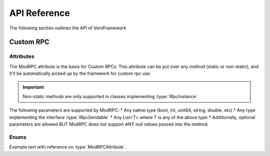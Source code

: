 .. default-domain:: sphinxsharp

API Reference
======================
The following section outlines the API of VentFramework

Custom RPC
---------------------
Attributes
^^^^^^^^^^^^^^^^^

.. namespace:: VentFramework.RPC.Attributes

.. type:: public class ModRPCAttribute: Attribute

The ModRPC attribute is the basis for Custom RPCs. This attribute can be put over any method (static or non-static),
and it'll be automatically picked up by the framework for custom rpc use. 

.. important:: Non-static methods are only supported in classes implementing :type:`IRpcInstance`

The following parameters are supported by ModRPC:
* Any native type (bool, int, uint64, string, double, etc)
* Any type implementing the interface :type:`IRpcSendable`
* Any List<T> where T is any of the above type
* Additionally, optional parameters are allowed BUT ModRPC does not support ANY null values passed into the method.

.. method:: public ModRPCAttribute(uint rpc, RpcActors senders, RpcActors receivers, MethodInvocation invocation)
    :param(1): The custom and unique rpc-id to send.
    :param(2): **Default: RpcActors.Everyone** the allowed sender of this RPC. Note: calls to this method from non-allowed senders ONLY blocks the RPC from being sent, based on the :type:`MethodInvocation` parameter, this method still may end up running.
    :param(3): **Default: RpcActors.Everyone** the allowed receiver of this RPC. This rule is handled by the receiving client and NOT the sending client.
    :param(4): If and when the code for the method should be run.

Enums
^^^^^^^^^^^^^^^^

.. type:: public enum 


Example text with reference on :type:`ModRPCAttribute`.